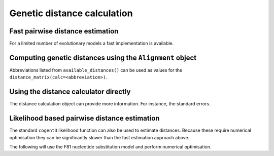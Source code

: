 ****************************
Genetic distance calculation
****************************

Fast pairwise distance estimation
=================================

For a limited number of evolutionary models a fast implementation is
available.

.. jupyter-execute::
    :linenos:

    from cogent3 import available_distances

    available_distances()

Computing genetic distances using the ``Alignment`` object
==========================================================

Abbreviations listed from ``available_distances()`` can be used as values for the ``distance_matrix(calc=<abbreviation>)``.

.. jupyter-execute::
    :linenos:

    from cogent3 import load_aligned_seqs

    aln = load_aligned_seqs("data/primate_brca1.fasta", moltype="dna")
    dists = aln.distance_matrix(calc="tn93", show_progress=False)
    dists

Using the distance calculator directly
======================================

.. jupyter-execute::
    :linenos:

    from cogent3 import load_aligned_seqs, get_distance_calculator

    aln = load_aligned_seqs("data/primate_brca1.fasta")
    dist_calc = get_distance_calculator("tn93", alignment=aln)
    dist_calc

.. jupyter-execute::
    :linenos:

    dist_calc.run(show_progress=False)
    dists = dist_calc.get_pairwise_distances()
    dists

The distance calculation object can provide more information. For instance, the standard errors.

.. jupyter-execute::
    :linenos:

    dist_calc.stderr

Likelihood based pairwise distance estimation
=============================================

The standard ``cogent3`` likelihood function can also be used to estimate distances. Because these require numerical optimisation they can be significantly slower than the fast estimation approach above.

The following will use the F81 nucleotide substitution model and perform numerical optimisation.

.. jupyter-execute::
    :linenos:

    from cogent3 import load_aligned_seqs, get_model
    from cogent3.evolve import distance

    aln = load_aligned_seqs("data/primate_brca1.fasta", moltype="dna")
    d = distance.EstimateDistances(aln, submodel=get_model("F81"))
    d.run(show_progress=False)
    dists = d.get_pairwise_distances()
    dists
